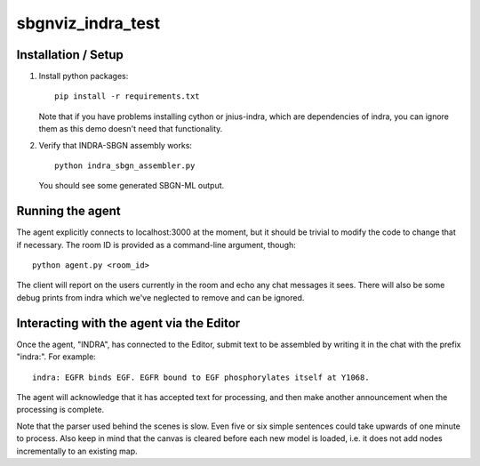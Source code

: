 sbgnviz_indra_test
==================

Installation / Setup
--------------------

1. Install python packages::

    pip install -r requirements.txt

   Note that if you have problems installing cython or jnius-indra, which are
   dependencies of indra, you can ignore them as this demo doesn't need that
   functionality.

2. Verify that INDRA-SBGN assembly works::

    python indra_sbgn_assembler.py

   You should see some generated SBGN-ML output.

Running the agent
-----------------

The agent explicitly connects to localhost:3000 at the moment, but it should
be trivial to modify the code to change that if necessary. The room ID is
provided as a command-line argument, though::

    python agent.py <room_id>

The client will report on the users currently in the room and echo any chat
messages it sees. There will also be some debug prints from indra which we've
neglected to remove and can be ignored.

Interacting with the agent via the Editor
-----------------------------------------

Once the agent, "INDRA", has connected to the Editor, submit text
to be assembled by writing it in the chat with the prefix "indra:". For example::

    indra: EGFR binds EGF. EGFR bound to EGF phosphorylates itself at Y1068.

The agent will acknowledge that it has accepted text for processing, and then
make another announcement when the processing is complete.

Note that the parser used behind the scenes is slow. Even five or six simple sentences
could take upwards of one minute to process. Also keep in mind that the canvas
is cleared before each new model is loaded, i.e. it does not add nodes
incrementally to an existing map.
